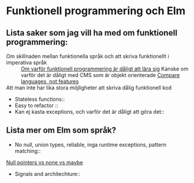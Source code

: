 * Funktionell programmering och Elm


** Lista saker som jag vill ha med om funktionell programmering: 

- Om skillnaden mellan funktionella språk och att skriva funktionellt i imperativa språk ::
    [[http://lukeplant.me.uk/blog/posts/why-learning-haskell-python-makes-you-a-worse-programmer/][Om varför funktionell programmering är dåligt att lära sig]]
    Kanske om varför det är dåligt med CMS som är objekt orienterade
    [[http://lukeplant.me.uk/blog/posts/you-cant-compare-language-features-only-languages/][Compare languages, not features]]
- Att man inte har lika stora möjligheter att skriva dålig funktionell kod ::
- Stateless functions::
- Easy to refactor ::
-  Kan ej kasta exceptions, och varför det är dåligt att göra det:: 

** Lista mer om Elm som språk?

- No null, union types, reliable, inga runtime exceptions, pattern matching:: 
[[http://lukeplant.me.uk/blog/posts/null-pointers-vs-none-vs-maybe/][Null pointers vs none vs maybe]]
- Signals and architechture::


